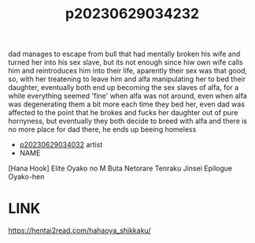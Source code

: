 :PROPERTIES:
:ID:       1f4d4a7b-ce12-42bd-8004-8ac38bf13472
:END:
#+title: p20230629034232
#+filetags: :ntronary:
dad manages to escape from bull that had mentally broken his wife and turned her into his sex slave, but its not enough since hiw own wife calls him and reintroduces him into their life, aparently their sex was that good, so, with her treatening to leave him and alfa manipulating her to bed their daughter, eventually both end up becoming the sex slaves of alfa, for a while everything seemed 'fine' when alfa was not around, even when alfa was degenerating them a bit more each time they bed her, even dad was affected to the point that he brokes and fucks her daughter out of pure hornyness, but eventually they both decide to breed with alfa and there is no more place for dad there, he ends up beeing homeless
- [[id:c88cb76c-5b16-40b7-b810-52f4174c6017][p20230629034032]] artist
- NAME
[Hana Hook] Elite Oyako no M Buta Netorare Tenraku Jinsei Epilogue Oyako-hen
* LINK
https://hentai2read.com/hahaoya_shikkaku/
